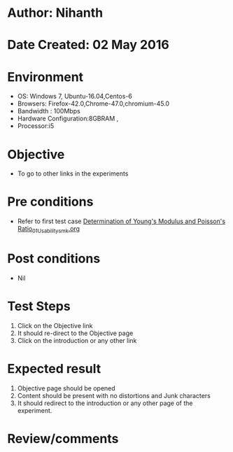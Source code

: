 * Author: Nihanth
* Date Created: 02 May 2016
* Environment
  - OS: Windows 7, Ubuntu-16.04,Centos-6
  - Browsers: Firefox-42.0,Chrome-47.0,chromium-45.0
  - Bandwidth : 100Mbps
  - Hardware Configuration:8GBRAM , 
  - Processor:i5

* Objective
  - To go to other links in the experiments

* Pre conditions
  - Refer to first test case [[https://github.com/Virtual-Labs/virtual-lab-aerospace-engg-iitk/blob/master/test-cases/integration_test-cases/Determination of Young's Modulus and Poisson's Ratio/Determination of Young's Modulus and Poisson's Ratio_01_Usability_smk.org][Determination of Young's Modulus and Poisson's Ratio_01_Usability_smk.org]]

* Post conditions
  - Nil
* Test Steps
  1. Click on the Objective link 
  2. It should re-direct to the Objective page
  3. Click on the introduction or any other link

* Expected result
  1. Objective page should be opened
  2. Content should be present with no distortions and Junk characters
  3. It should redirect to the introduction or any other page of the experiment.

* Review/comments


